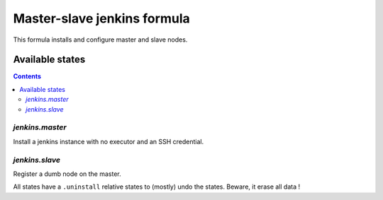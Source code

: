 ==============================
 Master-slave jenkins formula
==============================

This formula installs and configure master and slave nodes.

Available states
================

.. contents::
   :backlinks: none

`jenkins.master`
----------------

Install a jenkins instance with no executor and an SSH credential.

`jenkins.slave`
---------------

Register a dumb node on the master.

All states have a ``.uninstall`` relative states to (mostly) undo the
states. Beware, it erase all data !
